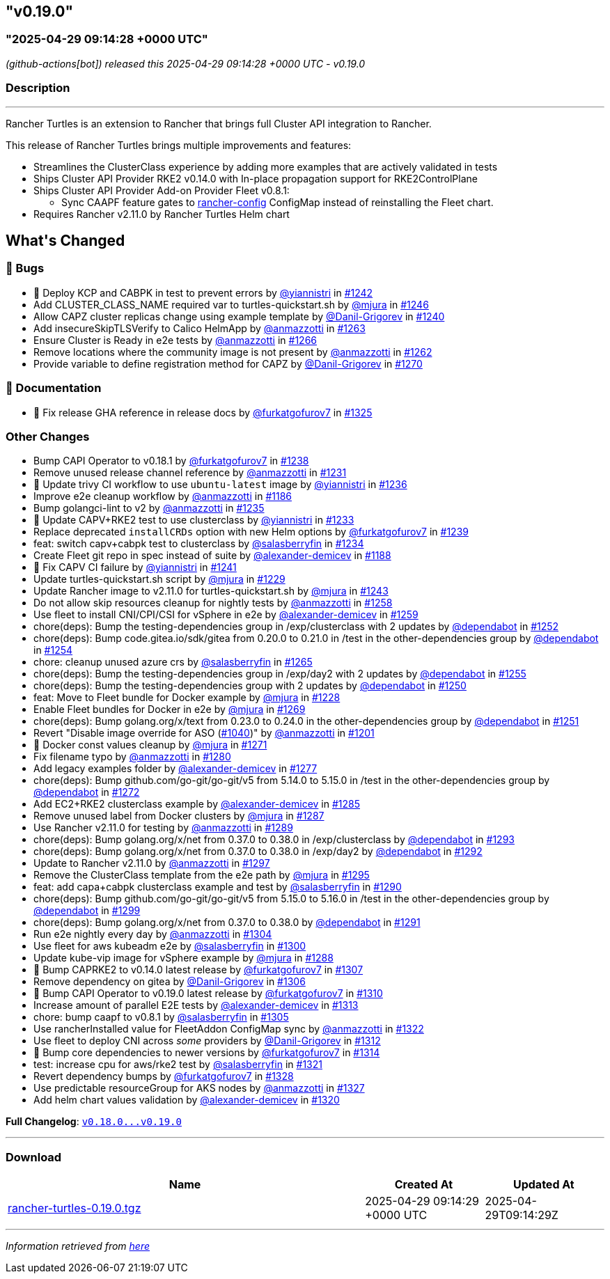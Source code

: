 == "v0.19.0"
:revdate: 2025-07-01
:page-revdate: {revdate}
=== "2025-04-29 09:14:28 +0000 UTC"

// Disclaimer: this file is generated, do not edit it manually.


__ (github-actions[bot]) released this 2025-04-29 09:14:28 +0000 UTC - v0.19.0__


=== Description

---

++++


<p>Rancher Turtles is an extension to Rancher that brings full Cluster API integration to Rancher.</p>
<p>This release of Rancher Turtles brings multiple improvements and features:</p>
<ul>
<li>Streamlines the ClusterClass experience by adding more examples that are actively validated in tests</li>
<li>Ships Cluster API Provider RKE2 v0.14.0 with In-place propagation support for RKE2ControlPlane</li>
<li>Ships Cluster API Provider Add-on Provider Fleet v0.8.1:
<ul>
<li>Sync CAAPF feature gates to <a href="https://fleet.rancher.io/ref-configuration#configure-fleet-install-options-in-rancher" rel="nofollow">rancher-config</a> ConfigMap instead of reinstalling the Fleet chart.</li>
</ul>
</li>
<li>Requires Rancher v2.11.0 by Rancher Turtles Helm chart</li>
</ul>
<h2>What's Changed</h2>
<h3>🐛 Bugs</h3>
<ul>
<li>🌱 Deploy KCP and CABPK in test to prevent errors by <a class="user-mention notranslate" data-hovercard-type="user" data-hovercard-url="/users/yiannistri/hovercard" data-octo-click="hovercard-link-click" data-octo-dimensions="link_type:self" href="https://github.com/yiannistri">@yiannistri</a> in <a class="issue-link js-issue-link" data-error-text="Failed to load title" data-id="2968674275" data-permission-text="Title is private" data-url="https://github.com/rancher/turtles/issues/1242" data-hovercard-type="pull_request" data-hovercard-url="/rancher/turtles/pull/1242/hovercard" href="https://github.com/rancher/turtles/pull/1242">#1242</a></li>
<li>Add CLUSTER_CLASS_NAME required var to turtles-quickstart.sh by <a class="user-mention notranslate" data-hovercard-type="user" data-hovercard-url="/users/mjura/hovercard" data-octo-click="hovercard-link-click" data-octo-dimensions="link_type:self" href="https://github.com/mjura">@mjura</a> in <a class="issue-link js-issue-link" data-error-text="Failed to load title" data-id="2970035752" data-permission-text="Title is private" data-url="https://github.com/rancher/turtles/issues/1246" data-hovercard-type="pull_request" data-hovercard-url="/rancher/turtles/pull/1246/hovercard" href="https://github.com/rancher/turtles/pull/1246">#1246</a></li>
<li>Allow CAPZ cluster replicas change using example template by <a class="user-mention notranslate" data-hovercard-type="user" data-hovercard-url="/users/Danil-Grigorev/hovercard" data-octo-click="hovercard-link-click" data-octo-dimensions="link_type:self" href="https://github.com/Danil-Grigorev">@Danil-Grigorev</a> in <a class="issue-link js-issue-link" data-error-text="Failed to load title" data-id="2966368376" data-permission-text="Title is private" data-url="https://github.com/rancher/turtles/issues/1240" data-hovercard-type="pull_request" data-hovercard-url="/rancher/turtles/pull/1240/hovercard" href="https://github.com/rancher/turtles/pull/1240">#1240</a></li>
<li>Add insecureSkipTLSVerify to Calico HelmApp by <a class="user-mention notranslate" data-hovercard-type="user" data-hovercard-url="/users/anmazzotti/hovercard" data-octo-click="hovercard-link-click" data-octo-dimensions="link_type:self" href="https://github.com/anmazzotti">@anmazzotti</a> in <a class="issue-link js-issue-link" data-error-text="Failed to load title" data-id="2982883449" data-permission-text="Title is private" data-url="https://github.com/rancher/turtles/issues/1263" data-hovercard-type="pull_request" data-hovercard-url="/rancher/turtles/pull/1263/hovercard" href="https://github.com/rancher/turtles/pull/1263">#1263</a></li>
<li>Ensure Cluster is Ready in e2e tests by <a class="user-mention notranslate" data-hovercard-type="user" data-hovercard-url="/users/anmazzotti/hovercard" data-octo-click="hovercard-link-click" data-octo-dimensions="link_type:self" href="https://github.com/anmazzotti">@anmazzotti</a> in <a class="issue-link js-issue-link" data-error-text="Failed to load title" data-id="2983047372" data-permission-text="Title is private" data-url="https://github.com/rancher/turtles/issues/1266" data-hovercard-type="pull_request" data-hovercard-url="/rancher/turtles/pull/1266/hovercard" href="https://github.com/rancher/turtles/pull/1266">#1266</a></li>
<li>Remove locations where the community image is not present by <a class="user-mention notranslate" data-hovercard-type="user" data-hovercard-url="/users/anmazzotti/hovercard" data-octo-click="hovercard-link-click" data-octo-dimensions="link_type:self" href="https://github.com/anmazzotti">@anmazzotti</a> in <a class="issue-link js-issue-link" data-error-text="Failed to load title" data-id="2982687141" data-permission-text="Title is private" data-url="https://github.com/rancher/turtles/issues/1262" data-hovercard-type="pull_request" data-hovercard-url="/rancher/turtles/pull/1262/hovercard" href="https://github.com/rancher/turtles/pull/1262">#1262</a></li>
<li>Provide variable to define registration method for CAPZ by <a class="user-mention notranslate" data-hovercard-type="user" data-hovercard-url="/users/Danil-Grigorev/hovercard" data-octo-click="hovercard-link-click" data-octo-dimensions="link_type:self" href="https://github.com/Danil-Grigorev">@Danil-Grigorev</a> in <a class="issue-link js-issue-link" data-error-text="Failed to load title" data-id="2985029359" data-permission-text="Title is private" data-url="https://github.com/rancher/turtles/issues/1270" data-hovercard-type="pull_request" data-hovercard-url="/rancher/turtles/pull/1270/hovercard" href="https://github.com/rancher/turtles/pull/1270">#1270</a></li>
</ul>
<h3>📖 Documentation</h3>
<ul>
<li>📖 Fix release GHA reference in release docs by <a class="user-mention notranslate" data-hovercard-type="user" data-hovercard-url="/users/furkatgofurov7/hovercard" data-octo-click="hovercard-link-click" data-octo-dimensions="link_type:self" href="https://github.com/furkatgofurov7">@furkatgofurov7</a> in <a class="issue-link js-issue-link" data-error-text="Failed to load title" data-id="3020247479" data-permission-text="Title is private" data-url="https://github.com/rancher/turtles/issues/1325" data-hovercard-type="pull_request" data-hovercard-url="/rancher/turtles/pull/1325/hovercard" href="https://github.com/rancher/turtles/pull/1325">#1325</a></li>
</ul>
<h3>Other Changes</h3>
<ul>
<li>Bump CAPI Operator to v0.18.1 by <a class="user-mention notranslate" data-hovercard-type="user" data-hovercard-url="/users/furkatgofurov7/hovercard" data-octo-click="hovercard-link-click" data-octo-dimensions="link_type:self" href="https://github.com/furkatgofurov7">@furkatgofurov7</a> in <a class="issue-link js-issue-link" data-error-text="Failed to load title" data-id="2965743330" data-permission-text="Title is private" data-url="https://github.com/rancher/turtles/issues/1238" data-hovercard-type="pull_request" data-hovercard-url="/rancher/turtles/pull/1238/hovercard" href="https://github.com/rancher/turtles/pull/1238">#1238</a></li>
<li>Remove unused release channel reference by <a class="user-mention notranslate" data-hovercard-type="user" data-hovercard-url="/users/anmazzotti/hovercard" data-octo-click="hovercard-link-click" data-octo-dimensions="link_type:self" href="https://github.com/anmazzotti">@anmazzotti</a> in <a class="issue-link js-issue-link" data-error-text="Failed to load title" data-id="2960723319" data-permission-text="Title is private" data-url="https://github.com/rancher/turtles/issues/1231" data-hovercard-type="pull_request" data-hovercard-url="/rancher/turtles/pull/1231/hovercard" href="https://github.com/rancher/turtles/pull/1231">#1231</a></li>
<li>🌱 Update trivy CI workflow to use <code>ubuntu-latest</code> image by <a class="user-mention notranslate" data-hovercard-type="user" data-hovercard-url="/users/yiannistri/hovercard" data-octo-click="hovercard-link-click" data-octo-dimensions="link_type:self" href="https://github.com/yiannistri">@yiannistri</a> in <a class="issue-link js-issue-link" data-error-text="Failed to load title" data-id="2963668742" data-permission-text="Title is private" data-url="https://github.com/rancher/turtles/issues/1236" data-hovercard-type="pull_request" data-hovercard-url="/rancher/turtles/pull/1236/hovercard" href="https://github.com/rancher/turtles/pull/1236">#1236</a></li>
<li>Improve e2e cleanup workflow by <a class="user-mention notranslate" data-hovercard-type="user" data-hovercard-url="/users/anmazzotti/hovercard" data-octo-click="hovercard-link-click" data-octo-dimensions="link_type:self" href="https://github.com/anmazzotti">@anmazzotti</a> in <a class="issue-link js-issue-link" data-error-text="Failed to load title" data-id="2943197722" data-permission-text="Title is private" data-url="https://github.com/rancher/turtles/issues/1186" data-hovercard-type="pull_request" data-hovercard-url="/rancher/turtles/pull/1186/hovercard" href="https://github.com/rancher/turtles/pull/1186">#1186</a></li>
<li>Bump golangci-lint to v2 by <a class="user-mention notranslate" data-hovercard-type="user" data-hovercard-url="/users/anmazzotti/hovercard" data-octo-click="hovercard-link-click" data-octo-dimensions="link_type:self" href="https://github.com/anmazzotti">@anmazzotti</a> in <a class="issue-link js-issue-link" data-error-text="Failed to load title" data-id="2963625366" data-permission-text="Title is private" data-url="https://github.com/rancher/turtles/issues/1235" data-hovercard-type="pull_request" data-hovercard-url="/rancher/turtles/pull/1235/hovercard" href="https://github.com/rancher/turtles/pull/1235">#1235</a></li>
<li>🌱  Update CAPV+RKE2 test to use clusterclass by <a class="user-mention notranslate" data-hovercard-type="user" data-hovercard-url="/users/yiannistri/hovercard" data-octo-click="hovercard-link-click" data-octo-dimensions="link_type:self" href="https://github.com/yiannistri">@yiannistri</a> in <a class="issue-link js-issue-link" data-error-text="Failed to load title" data-id="2963503350" data-permission-text="Title is private" data-url="https://github.com/rancher/turtles/issues/1233" data-hovercard-type="pull_request" data-hovercard-url="/rancher/turtles/pull/1233/hovercard" href="https://github.com/rancher/turtles/pull/1233">#1233</a></li>
<li>Replace deprecated <code>installCRDs</code> option with new Helm options by <a class="user-mention notranslate" data-hovercard-type="user" data-hovercard-url="/users/furkatgofurov7/hovercard" data-octo-click="hovercard-link-click" data-octo-dimensions="link_type:self" href="https://github.com/furkatgofurov7">@furkatgofurov7</a> in <a class="issue-link js-issue-link" data-error-text="Failed to load title" data-id="2965867987" data-permission-text="Title is private" data-url="https://github.com/rancher/turtles/issues/1239" data-hovercard-type="pull_request" data-hovercard-url="/rancher/turtles/pull/1239/hovercard" href="https://github.com/rancher/turtles/pull/1239">#1239</a></li>
<li>feat: switch capv+cabpk test to clusterclass by <a class="user-mention notranslate" data-hovercard-type="user" data-hovercard-url="/users/salasberryfin/hovercard" data-octo-click="hovercard-link-click" data-octo-dimensions="link_type:self" href="https://github.com/salasberryfin">@salasberryfin</a> in <a class="issue-link js-issue-link" data-error-text="Failed to load title" data-id="2963566450" data-permission-text="Title is private" data-url="https://github.com/rancher/turtles/issues/1234" data-hovercard-type="pull_request" data-hovercard-url="/rancher/turtles/pull/1234/hovercard" href="https://github.com/rancher/turtles/pull/1234">#1234</a></li>
<li>Create Fleet git repo in spec instead of suite by <a class="user-mention notranslate" data-hovercard-type="user" data-hovercard-url="/users/alexander-demicev/hovercard" data-octo-click="hovercard-link-click" data-octo-dimensions="link_type:self" href="https://github.com/alexander-demicev">@alexander-demicev</a> in <a class="issue-link js-issue-link" data-error-text="Failed to load title" data-id="2943416835" data-permission-text="Title is private" data-url="https://github.com/rancher/turtles/issues/1188" data-hovercard-type="pull_request" data-hovercard-url="/rancher/turtles/pull/1188/hovercard" href="https://github.com/rancher/turtles/pull/1188">#1188</a></li>
<li>🌱 Fix CAPV CI failure by <a class="user-mention notranslate" data-hovercard-type="user" data-hovercard-url="/users/yiannistri/hovercard" data-octo-click="hovercard-link-click" data-octo-dimensions="link_type:self" href="https://github.com/yiannistri">@yiannistri</a> in <a class="issue-link js-issue-link" data-error-text="Failed to load title" data-id="2966694169" data-permission-text="Title is private" data-url="https://github.com/rancher/turtles/issues/1241" data-hovercard-type="pull_request" data-hovercard-url="/rancher/turtles/pull/1241/hovercard" href="https://github.com/rancher/turtles/pull/1241">#1241</a></li>
<li>Update turtles-quickstart.sh script by <a class="user-mention notranslate" data-hovercard-type="user" data-hovercard-url="/users/mjura/hovercard" data-octo-click="hovercard-link-click" data-octo-dimensions="link_type:self" href="https://github.com/mjura">@mjura</a> in <a class="issue-link js-issue-link" data-error-text="Failed to load title" data-id="2959806847" data-permission-text="Title is private" data-url="https://github.com/rancher/turtles/issues/1229" data-hovercard-type="pull_request" data-hovercard-url="/rancher/turtles/pull/1229/hovercard" href="https://github.com/rancher/turtles/pull/1229">#1229</a></li>
<li>Update Rancher image to v2.11.0 for turtles-quickstart.sh by <a class="user-mention notranslate" data-hovercard-type="user" data-hovercard-url="/users/mjura/hovercard" data-octo-click="hovercard-link-click" data-octo-dimensions="link_type:self" href="https://github.com/mjura">@mjura</a> in <a class="issue-link js-issue-link" data-error-text="Failed to load title" data-id="2968974293" data-permission-text="Title is private" data-url="https://github.com/rancher/turtles/issues/1243" data-hovercard-type="pull_request" data-hovercard-url="/rancher/turtles/pull/1243/hovercard" href="https://github.com/rancher/turtles/pull/1243">#1243</a></li>
<li>Do not allow skip resources cleanup for nightly tests by <a class="user-mention notranslate" data-hovercard-type="user" data-hovercard-url="/users/anmazzotti/hovercard" data-octo-click="hovercard-link-click" data-octo-dimensions="link_type:self" href="https://github.com/anmazzotti">@anmazzotti</a> in <a class="issue-link js-issue-link" data-error-text="Failed to load title" data-id="2976620294" data-permission-text="Title is private" data-url="https://github.com/rancher/turtles/issues/1258" data-hovercard-type="pull_request" data-hovercard-url="/rancher/turtles/pull/1258/hovercard" href="https://github.com/rancher/turtles/pull/1258">#1258</a></li>
<li>Use fleet to install CNI/CPI/CSI for vSphere in e2e by <a class="user-mention notranslate" data-hovercard-type="user" data-hovercard-url="/users/alexander-demicev/hovercard" data-octo-click="hovercard-link-click" data-octo-dimensions="link_type:self" href="https://github.com/alexander-demicev">@alexander-demicev</a> in <a class="issue-link js-issue-link" data-error-text="Failed to load title" data-id="2977242439" data-permission-text="Title is private" data-url="https://github.com/rancher/turtles/issues/1259" data-hovercard-type="pull_request" data-hovercard-url="/rancher/turtles/pull/1259/hovercard" href="https://github.com/rancher/turtles/pull/1259">#1259</a></li>
<li>chore(deps): Bump the testing-dependencies group in /exp/clusterclass with 2 updates by <a class="user-mention notranslate" data-hovercard-type="organization" data-hovercard-url="/orgs/dependabot/hovercard" data-octo-click="hovercard-link-click" data-octo-dimensions="link_type:self" href="https://github.com/dependabot">@dependabot</a> in <a class="issue-link js-issue-link" data-error-text="Failed to load title" data-id="2975667508" data-permission-text="Title is private" data-url="https://github.com/rancher/turtles/issues/1252" data-hovercard-type="pull_request" data-hovercard-url="/rancher/turtles/pull/1252/hovercard" href="https://github.com/rancher/turtles/pull/1252">#1252</a></li>
<li>chore(deps): Bump code.gitea.io/sdk/gitea from 0.20.0 to 0.21.0 in /test in the other-dependencies group by <a class="user-mention notranslate" data-hovercard-type="organization" data-hovercard-url="/orgs/dependabot/hovercard" data-octo-click="hovercard-link-click" data-octo-dimensions="link_type:self" href="https://github.com/dependabot">@dependabot</a> in <a class="issue-link js-issue-link" data-error-text="Failed to load title" data-id="2975746390" data-permission-text="Title is private" data-url="https://github.com/rancher/turtles/issues/1254" data-hovercard-type="pull_request" data-hovercard-url="/rancher/turtles/pull/1254/hovercard" href="https://github.com/rancher/turtles/pull/1254">#1254</a></li>
<li>chore: cleanup unused azure crs by <a class="user-mention notranslate" data-hovercard-type="user" data-hovercard-url="/users/salasberryfin/hovercard" data-octo-click="hovercard-link-click" data-octo-dimensions="link_type:self" href="https://github.com/salasberryfin">@salasberryfin</a> in <a class="issue-link js-issue-link" data-error-text="Failed to load title" data-id="2983035077" data-permission-text="Title is private" data-url="https://github.com/rancher/turtles/issues/1265" data-hovercard-type="pull_request" data-hovercard-url="/rancher/turtles/pull/1265/hovercard" href="https://github.com/rancher/turtles/pull/1265">#1265</a></li>
<li>chore(deps): Bump the testing-dependencies group in /exp/day2 with 2 updates by <a class="user-mention notranslate" data-hovercard-type="organization" data-hovercard-url="/orgs/dependabot/hovercard" data-octo-click="hovercard-link-click" data-octo-dimensions="link_type:self" href="https://github.com/dependabot">@dependabot</a> in <a class="issue-link js-issue-link" data-error-text="Failed to load title" data-id="2975762837" data-permission-text="Title is private" data-url="https://github.com/rancher/turtles/issues/1255" data-hovercard-type="pull_request" data-hovercard-url="/rancher/turtles/pull/1255/hovercard" href="https://github.com/rancher/turtles/pull/1255">#1255</a></li>
<li>chore(deps): Bump the testing-dependencies group with 2 updates by <a class="user-mention notranslate" data-hovercard-type="organization" data-hovercard-url="/orgs/dependabot/hovercard" data-octo-click="hovercard-link-click" data-octo-dimensions="link_type:self" href="https://github.com/dependabot">@dependabot</a> in <a class="issue-link js-issue-link" data-error-text="Failed to load title" data-id="2975650235" data-permission-text="Title is private" data-url="https://github.com/rancher/turtles/issues/1250" data-hovercard-type="pull_request" data-hovercard-url="/rancher/turtles/pull/1250/hovercard" href="https://github.com/rancher/turtles/pull/1250">#1250</a></li>
<li>feat: Move to Fleet bundle for Docker example by <a class="user-mention notranslate" data-hovercard-type="user" data-hovercard-url="/users/mjura/hovercard" data-octo-click="hovercard-link-click" data-octo-dimensions="link_type:self" href="https://github.com/mjura">@mjura</a> in <a class="issue-link js-issue-link" data-error-text="Failed to load title" data-id="2959695401" data-permission-text="Title is private" data-url="https://github.com/rancher/turtles/issues/1228" data-hovercard-type="pull_request" data-hovercard-url="/rancher/turtles/pull/1228/hovercard" href="https://github.com/rancher/turtles/pull/1228">#1228</a></li>
<li>Enable Fleet bundles for Docker in e2e by <a class="user-mention notranslate" data-hovercard-type="user" data-hovercard-url="/users/mjura/hovercard" data-octo-click="hovercard-link-click" data-octo-dimensions="link_type:self" href="https://github.com/mjura">@mjura</a> in <a class="issue-link js-issue-link" data-error-text="Failed to load title" data-id="2984699993" data-permission-text="Title is private" data-url="https://github.com/rancher/turtles/issues/1269" data-hovercard-type="pull_request" data-hovercard-url="/rancher/turtles/pull/1269/hovercard" href="https://github.com/rancher/turtles/pull/1269">#1269</a></li>
<li>chore(deps): Bump golang.org/x/text from 0.23.0 to 0.24.0 in the other-dependencies group by <a class="user-mention notranslate" data-hovercard-type="organization" data-hovercard-url="/orgs/dependabot/hovercard" data-octo-click="hovercard-link-click" data-octo-dimensions="link_type:self" href="https://github.com/dependabot">@dependabot</a> in <a class="issue-link js-issue-link" data-error-text="Failed to load title" data-id="2975652658" data-permission-text="Title is private" data-url="https://github.com/rancher/turtles/issues/1251" data-hovercard-type="pull_request" data-hovercard-url="/rancher/turtles/pull/1251/hovercard" href="https://github.com/rancher/turtles/pull/1251">#1251</a></li>
<li>Revert "Disable image override for ASO (<a class="issue-link js-issue-link" data-error-text="Failed to load title" data-id="2807021851" data-permission-text="Title is private" data-url="https://github.com/rancher/turtles/issues/1040" data-hovercard-type="pull_request" data-hovercard-url="/rancher/turtles/pull/1040/hovercard" href="https://github.com/rancher/turtles/pull/1040">#1040</a>)" by <a class="user-mention notranslate" data-hovercard-type="user" data-hovercard-url="/users/anmazzotti/hovercard" data-octo-click="hovercard-link-click" data-octo-dimensions="link_type:self" href="https://github.com/anmazzotti">@anmazzotti</a> in <a class="issue-link js-issue-link" data-error-text="Failed to load title" data-id="2946037453" data-permission-text="Title is private" data-url="https://github.com/rancher/turtles/issues/1201" data-hovercard-type="pull_request" data-hovercard-url="/rancher/turtles/pull/1201/hovercard" href="https://github.com/rancher/turtles/pull/1201">#1201</a></li>
<li>🌱 Docker const values cleanup by <a class="user-mention notranslate" data-hovercard-type="user" data-hovercard-url="/users/mjura/hovercard" data-octo-click="hovercard-link-click" data-octo-dimensions="link_type:self" href="https://github.com/mjura">@mjura</a> in <a class="issue-link js-issue-link" data-error-text="Failed to load title" data-id="2987917399" data-permission-text="Title is private" data-url="https://github.com/rancher/turtles/issues/1271" data-hovercard-type="pull_request" data-hovercard-url="/rancher/turtles/pull/1271/hovercard" href="https://github.com/rancher/turtles/pull/1271">#1271</a></li>
<li>Fix filename typo by <a class="user-mention notranslate" data-hovercard-type="user" data-hovercard-url="/users/anmazzotti/hovercard" data-octo-click="hovercard-link-click" data-octo-dimensions="link_type:self" href="https://github.com/anmazzotti">@anmazzotti</a> in <a class="issue-link js-issue-link" data-error-text="Failed to load title" data-id="2992788395" data-permission-text="Title is private" data-url="https://github.com/rancher/turtles/issues/1280" data-hovercard-type="pull_request" data-hovercard-url="/rancher/turtles/pull/1280/hovercard" href="https://github.com/rancher/turtles/pull/1280">#1280</a></li>
<li>Add legacy examples folder by <a class="user-mention notranslate" data-hovercard-type="user" data-hovercard-url="/users/alexander-demicev/hovercard" data-octo-click="hovercard-link-click" data-octo-dimensions="link_type:self" href="https://github.com/alexander-demicev">@alexander-demicev</a> in <a class="issue-link js-issue-link" data-error-text="Failed to load title" data-id="2992752260" data-permission-text="Title is private" data-url="https://github.com/rancher/turtles/issues/1277" data-hovercard-type="pull_request" data-hovercard-url="/rancher/turtles/pull/1277/hovercard" href="https://github.com/rancher/turtles/pull/1277">#1277</a></li>
<li>chore(deps): Bump github.com/go-git/go-git/v5 from 5.14.0 to 5.15.0 in /test in the other-dependencies group by <a class="user-mention notranslate" data-hovercard-type="organization" data-hovercard-url="/orgs/dependabot/hovercard" data-octo-click="hovercard-link-click" data-octo-dimensions="link_type:self" href="https://github.com/dependabot">@dependabot</a> in <a class="issue-link js-issue-link" data-error-text="Failed to load title" data-id="2991972338" data-permission-text="Title is private" data-url="https://github.com/rancher/turtles/issues/1272" data-hovercard-type="pull_request" data-hovercard-url="/rancher/turtles/pull/1272/hovercard" href="https://github.com/rancher/turtles/pull/1272">#1272</a></li>
<li>Add EC2+RKE2 clusterclass example by <a class="user-mention notranslate" data-hovercard-type="user" data-hovercard-url="/users/alexander-demicev/hovercard" data-octo-click="hovercard-link-click" data-octo-dimensions="link_type:self" href="https://github.com/alexander-demicev">@alexander-demicev</a> in <a class="issue-link js-issue-link" data-error-text="Failed to load title" data-id="2993492894" data-permission-text="Title is private" data-url="https://github.com/rancher/turtles/issues/1285" data-hovercard-type="pull_request" data-hovercard-url="/rancher/turtles/pull/1285/hovercard" href="https://github.com/rancher/turtles/pull/1285">#1285</a></li>
<li>Remove unused label from Docker clusters by <a class="user-mention notranslate" data-hovercard-type="user" data-hovercard-url="/users/mjura/hovercard" data-octo-click="hovercard-link-click" data-octo-dimensions="link_type:self" href="https://github.com/mjura">@mjura</a> in <a class="issue-link js-issue-link" data-error-text="Failed to load title" data-id="2995625436" data-permission-text="Title is private" data-url="https://github.com/rancher/turtles/issues/1287" data-hovercard-type="pull_request" data-hovercard-url="/rancher/turtles/pull/1287/hovercard" href="https://github.com/rancher/turtles/pull/1287">#1287</a></li>
<li>Use Rancher v2.11.0 for testing by <a class="user-mention notranslate" data-hovercard-type="user" data-hovercard-url="/users/anmazzotti/hovercard" data-octo-click="hovercard-link-click" data-octo-dimensions="link_type:self" href="https://github.com/anmazzotti">@anmazzotti</a> in <a class="issue-link js-issue-link" data-error-text="Failed to load title" data-id="2998785289" data-permission-text="Title is private" data-url="https://github.com/rancher/turtles/issues/1289" data-hovercard-type="pull_request" data-hovercard-url="/rancher/turtles/pull/1289/hovercard" href="https://github.com/rancher/turtles/pull/1289">#1289</a></li>
<li>chore(deps): Bump golang.org/x/net from 0.37.0 to 0.38.0 in /exp/clusterclass by <a class="user-mention notranslate" data-hovercard-type="organization" data-hovercard-url="/orgs/dependabot/hovercard" data-octo-click="hovercard-link-click" data-octo-dimensions="link_type:self" href="https://github.com/dependabot">@dependabot</a> in <a class="issue-link js-issue-link" data-error-text="Failed to load title" data-id="3000994781" data-permission-text="Title is private" data-url="https://github.com/rancher/turtles/issues/1293" data-hovercard-type="pull_request" data-hovercard-url="/rancher/turtles/pull/1293/hovercard" href="https://github.com/rancher/turtles/pull/1293">#1293</a></li>
<li>chore(deps): Bump golang.org/x/net from 0.37.0 to 0.38.0 in /exp/day2 by <a class="user-mention notranslate" data-hovercard-type="organization" data-hovercard-url="/orgs/dependabot/hovercard" data-octo-click="hovercard-link-click" data-octo-dimensions="link_type:self" href="https://github.com/dependabot">@dependabot</a> in <a class="issue-link js-issue-link" data-error-text="Failed to load title" data-id="3000986306" data-permission-text="Title is private" data-url="https://github.com/rancher/turtles/issues/1292" data-hovercard-type="pull_request" data-hovercard-url="/rancher/turtles/pull/1292/hovercard" href="https://github.com/rancher/turtles/pull/1292">#1292</a></li>
<li>Update to Rancher v2.11.0 by <a class="user-mention notranslate" data-hovercard-type="user" data-hovercard-url="/users/anmazzotti/hovercard" data-octo-click="hovercard-link-click" data-octo-dimensions="link_type:self" href="https://github.com/anmazzotti">@anmazzotti</a> in <a class="issue-link js-issue-link" data-error-text="Failed to load title" data-id="3004533420" data-permission-text="Title is private" data-url="https://github.com/rancher/turtles/issues/1297" data-hovercard-type="pull_request" data-hovercard-url="/rancher/turtles/pull/1297/hovercard" href="https://github.com/rancher/turtles/pull/1297">#1297</a></li>
<li>Remove the ClusterClass template from the e2e path by <a class="user-mention notranslate" data-hovercard-type="user" data-hovercard-url="/users/mjura/hovercard" data-octo-click="hovercard-link-click" data-octo-dimensions="link_type:self" href="https://github.com/mjura">@mjura</a> in <a class="issue-link js-issue-link" data-error-text="Failed to load title" data-id="3001610842" data-permission-text="Title is private" data-url="https://github.com/rancher/turtles/issues/1295" data-hovercard-type="pull_request" data-hovercard-url="/rancher/turtles/pull/1295/hovercard" href="https://github.com/rancher/turtles/pull/1295">#1295</a></li>
<li>feat: add capa+cabpk clusterclass example and test by <a class="user-mention notranslate" data-hovercard-type="user" data-hovercard-url="/users/salasberryfin/hovercard" data-octo-click="hovercard-link-click" data-octo-dimensions="link_type:self" href="https://github.com/salasberryfin">@salasberryfin</a> in <a class="issue-link js-issue-link" data-error-text="Failed to load title" data-id="2998901279" data-permission-text="Title is private" data-url="https://github.com/rancher/turtles/issues/1290" data-hovercard-type="pull_request" data-hovercard-url="/rancher/turtles/pull/1290/hovercard" href="https://github.com/rancher/turtles/pull/1290">#1290</a></li>
<li>chore(deps): Bump github.com/go-git/go-git/v5 from 5.15.0 to 5.16.0 in /test in the other-dependencies group by <a class="user-mention notranslate" data-hovercard-type="organization" data-hovercard-url="/orgs/dependabot/hovercard" data-octo-click="hovercard-link-click" data-octo-dimensions="link_type:self" href="https://github.com/dependabot">@dependabot</a> in <a class="issue-link js-issue-link" data-error-text="Failed to load title" data-id="3007741242" data-permission-text="Title is private" data-url="https://github.com/rancher/turtles/issues/1299" data-hovercard-type="pull_request" data-hovercard-url="/rancher/turtles/pull/1299/hovercard" href="https://github.com/rancher/turtles/pull/1299">#1299</a></li>
<li>chore(deps): Bump golang.org/x/net from 0.37.0 to 0.38.0 by <a class="user-mention notranslate" data-hovercard-type="organization" data-hovercard-url="/orgs/dependabot/hovercard" data-octo-click="hovercard-link-click" data-octo-dimensions="link_type:self" href="https://github.com/dependabot">@dependabot</a> in <a class="issue-link js-issue-link" data-error-text="Failed to load title" data-id="3000985996" data-permission-text="Title is private" data-url="https://github.com/rancher/turtles/issues/1291" data-hovercard-type="pull_request" data-hovercard-url="/rancher/turtles/pull/1291/hovercard" href="https://github.com/rancher/turtles/pull/1291">#1291</a></li>
<li>Run e2e nightly every day by <a class="user-mention notranslate" data-hovercard-type="user" data-hovercard-url="/users/anmazzotti/hovercard" data-octo-click="hovercard-link-click" data-octo-dimensions="link_type:self" href="https://github.com/anmazzotti">@anmazzotti</a> in <a class="issue-link js-issue-link" data-error-text="Failed to load title" data-id="3011067759" data-permission-text="Title is private" data-url="https://github.com/rancher/turtles/issues/1304" data-hovercard-type="pull_request" data-hovercard-url="/rancher/turtles/pull/1304/hovercard" href="https://github.com/rancher/turtles/pull/1304">#1304</a></li>
<li>Use fleet for aws kubeadm e2e by <a class="user-mention notranslate" data-hovercard-type="user" data-hovercard-url="/users/salasberryfin/hovercard" data-octo-click="hovercard-link-click" data-octo-dimensions="link_type:self" href="https://github.com/salasberryfin">@salasberryfin</a> in <a class="issue-link js-issue-link" data-error-text="Failed to load title" data-id="3008969602" data-permission-text="Title is private" data-url="https://github.com/rancher/turtles/issues/1300" data-hovercard-type="pull_request" data-hovercard-url="/rancher/turtles/pull/1300/hovercard" href="https://github.com/rancher/turtles/pull/1300">#1300</a></li>
<li>Update kube-vip image for vSphere example by <a class="user-mention notranslate" data-hovercard-type="user" data-hovercard-url="/users/mjura/hovercard" data-octo-click="hovercard-link-click" data-octo-dimensions="link_type:self" href="https://github.com/mjura">@mjura</a> in <a class="issue-link js-issue-link" data-error-text="Failed to load title" data-id="2995856314" data-permission-text="Title is private" data-url="https://github.com/rancher/turtles/issues/1288" data-hovercard-type="pull_request" data-hovercard-url="/rancher/turtles/pull/1288/hovercard" href="https://github.com/rancher/turtles/pull/1288">#1288</a></li>
<li>🌱 Bump CAPRKE2 to v0.14.0 latest release by <a class="user-mention notranslate" data-hovercard-type="user" data-hovercard-url="/users/furkatgofurov7/hovercard" data-octo-click="hovercard-link-click" data-octo-dimensions="link_type:self" href="https://github.com/furkatgofurov7">@furkatgofurov7</a> in <a class="issue-link js-issue-link" data-error-text="Failed to load title" data-id="3013790042" data-permission-text="Title is private" data-url="https://github.com/rancher/turtles/issues/1307" data-hovercard-type="pull_request" data-hovercard-url="/rancher/turtles/pull/1307/hovercard" href="https://github.com/rancher/turtles/pull/1307">#1307</a></li>
<li>Remove dependency on gitea by <a class="user-mention notranslate" data-hovercard-type="user" data-hovercard-url="/users/Danil-Grigorev/hovercard" data-octo-click="hovercard-link-click" data-octo-dimensions="link_type:self" href="https://github.com/Danil-Grigorev">@Danil-Grigorev</a> in <a class="issue-link js-issue-link" data-error-text="Failed to load title" data-id="3013438831" data-permission-text="Title is private" data-url="https://github.com/rancher/turtles/issues/1306" data-hovercard-type="pull_request" data-hovercard-url="/rancher/turtles/pull/1306/hovercard" href="https://github.com/rancher/turtles/pull/1306">#1306</a></li>
<li>🌱 Bump CAPI Operator to v0.19.0 latest release by <a class="user-mention notranslate" data-hovercard-type="user" data-hovercard-url="/users/furkatgofurov7/hovercard" data-octo-click="hovercard-link-click" data-octo-dimensions="link_type:self" href="https://github.com/furkatgofurov7">@furkatgofurov7</a> in <a class="issue-link js-issue-link" data-error-text="Failed to load title" data-id="3014394844" data-permission-text="Title is private" data-url="https://github.com/rancher/turtles/issues/1310" data-hovercard-type="pull_request" data-hovercard-url="/rancher/turtles/pull/1310/hovercard" href="https://github.com/rancher/turtles/pull/1310">#1310</a></li>
<li>Increase amount of parallel E2E tests by <a class="user-mention notranslate" data-hovercard-type="user" data-hovercard-url="/users/alexander-demicev/hovercard" data-octo-click="hovercard-link-click" data-octo-dimensions="link_type:self" href="https://github.com/alexander-demicev">@alexander-demicev</a> in <a class="issue-link js-issue-link" data-error-text="Failed to load title" data-id="3016578892" data-permission-text="Title is private" data-url="https://github.com/rancher/turtles/issues/1313" data-hovercard-type="pull_request" data-hovercard-url="/rancher/turtles/pull/1313/hovercard" href="https://github.com/rancher/turtles/pull/1313">#1313</a></li>
<li>chore: bump caapf to v0.8.1 by <a class="user-mention notranslate" data-hovercard-type="user" data-hovercard-url="/users/salasberryfin/hovercard" data-octo-click="hovercard-link-click" data-octo-dimensions="link_type:self" href="https://github.com/salasberryfin">@salasberryfin</a> in <a class="issue-link js-issue-link" data-error-text="Failed to load title" data-id="3013419152" data-permission-text="Title is private" data-url="https://github.com/rancher/turtles/issues/1305" data-hovercard-type="pull_request" data-hovercard-url="/rancher/turtles/pull/1305/hovercard" href="https://github.com/rancher/turtles/pull/1305">#1305</a></li>
<li>Use rancherInstalled value for FleetAddon ConfigMap sync by <a class="user-mention notranslate" data-hovercard-type="user" data-hovercard-url="/users/anmazzotti/hovercard" data-octo-click="hovercard-link-click" data-octo-dimensions="link_type:self" href="https://github.com/anmazzotti">@anmazzotti</a> in <a class="issue-link js-issue-link" data-error-text="Failed to load title" data-id="3019673734" data-permission-text="Title is private" data-url="https://github.com/rancher/turtles/issues/1322" data-hovercard-type="pull_request" data-hovercard-url="/rancher/turtles/pull/1322/hovercard" href="https://github.com/rancher/turtles/pull/1322">#1322</a></li>
<li>Use fleet to deploy CNI across <em>some</em> providers by <a class="user-mention notranslate" data-hovercard-type="user" data-hovercard-url="/users/Danil-Grigorev/hovercard" data-octo-click="hovercard-link-click" data-octo-dimensions="link_type:self" href="https://github.com/Danil-Grigorev">@Danil-Grigorev</a> in <a class="issue-link js-issue-link" data-error-text="Failed to load title" data-id="3016419800" data-permission-text="Title is private" data-url="https://github.com/rancher/turtles/issues/1312" data-hovercard-type="pull_request" data-hovercard-url="/rancher/turtles/pull/1312/hovercard" href="https://github.com/rancher/turtles/pull/1312">#1312</a></li>
<li>🌱 Bump core dependencies to newer versions by <a class="user-mention notranslate" data-hovercard-type="user" data-hovercard-url="/users/furkatgofurov7/hovercard" data-octo-click="hovercard-link-click" data-octo-dimensions="link_type:self" href="https://github.com/furkatgofurov7">@furkatgofurov7</a> in <a class="issue-link js-issue-link" data-error-text="Failed to load title" data-id="3017196466" data-permission-text="Title is private" data-url="https://github.com/rancher/turtles/issues/1314" data-hovercard-type="pull_request" data-hovercard-url="/rancher/turtles/pull/1314/hovercard" href="https://github.com/rancher/turtles/pull/1314">#1314</a></li>
<li>test: increase cpu for aws/rke2 test by <a class="user-mention notranslate" data-hovercard-type="user" data-hovercard-url="/users/salasberryfin/hovercard" data-octo-click="hovercard-link-click" data-octo-dimensions="link_type:self" href="https://github.com/salasberryfin">@salasberryfin</a> in <a class="issue-link js-issue-link" data-error-text="Failed to load title" data-id="3019626102" data-permission-text="Title is private" data-url="https://github.com/rancher/turtles/issues/1321" data-hovercard-type="pull_request" data-hovercard-url="/rancher/turtles/pull/1321/hovercard" href="https://github.com/rancher/turtles/pull/1321">#1321</a></li>
<li>Revert dependency bumps by <a class="user-mention notranslate" data-hovercard-type="user" data-hovercard-url="/users/furkatgofurov7/hovercard" data-octo-click="hovercard-link-click" data-octo-dimensions="link_type:self" href="https://github.com/furkatgofurov7">@furkatgofurov7</a> in <a class="issue-link js-issue-link" data-error-text="Failed to load title" data-id="3024214079" data-permission-text="Title is private" data-url="https://github.com/rancher/turtles/issues/1328" data-hovercard-type="pull_request" data-hovercard-url="/rancher/turtles/pull/1328/hovercard" href="https://github.com/rancher/turtles/pull/1328">#1328</a></li>
<li>Use predictable resourceGroup for AKS nodes by <a class="user-mention notranslate" data-hovercard-type="user" data-hovercard-url="/users/anmazzotti/hovercard" data-octo-click="hovercard-link-click" data-octo-dimensions="link_type:self" href="https://github.com/anmazzotti">@anmazzotti</a> in <a class="issue-link js-issue-link" data-error-text="Failed to load title" data-id="3024036641" data-permission-text="Title is private" data-url="https://github.com/rancher/turtles/issues/1327" data-hovercard-type="pull_request" data-hovercard-url="/rancher/turtles/pull/1327/hovercard" href="https://github.com/rancher/turtles/pull/1327">#1327</a></li>
<li>Add helm chart values validation by <a class="user-mention notranslate" data-hovercard-type="user" data-hovercard-url="/users/alexander-demicev/hovercard" data-octo-click="hovercard-link-click" data-octo-dimensions="link_type:self" href="https://github.com/alexander-demicev">@alexander-demicev</a> in <a class="issue-link js-issue-link" data-error-text="Failed to load title" data-id="3019479785" data-permission-text="Title is private" data-url="https://github.com/rancher/turtles/issues/1320" data-hovercard-type="pull_request" data-hovercard-url="/rancher/turtles/pull/1320/hovercard" href="https://github.com/rancher/turtles/pull/1320">#1320</a></li>
</ul>
<p><strong>Full Changelog</strong>: <a class="commit-link" href="https://github.com/rancher/turtles/compare/v0.18.0...v0.19.0"><tt>v0.18.0...v0.19.0</tt></a></p>

++++

---



=== Download

[cols="3,1,1" options="header" frame="all" grid="rows"]
|===
| Name | Created At | Updated At

| link:https://github.com/rancher/turtles/releases/download/v0.19.0/rancher-turtles-0.19.0.tgz[rancher-turtles-0.19.0.tgz] | 2025-04-29 09:14:29 +0000 UTC | 2025-04-29T09:14:29Z

|===


---

__Information retrieved from link:https://github.com/rancher/turtles/releases/tag/v0.19.0[here]__

